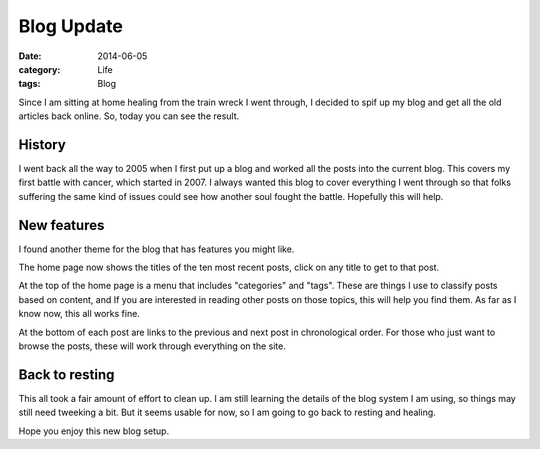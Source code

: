 Blog Update 
########### 

:date: 2014-06-05
:category: Life
:tags: Blog

Since I am sitting at home healing from the train wreck I went through, I decided to spif up my blog and get all the old articles back online. So, today you can see the result.

History
*******

I went back all the way to 2005 when I first put up a blog and worked all the posts into the current blog. This covers my first battle with cancer, which started in 2007. I always wanted this blog to cover everything I went through so that folks suffering the same kind of issues could see how another soul fought the battle. Hopefully this will help.

New features
************

I found another theme for the blog that has features you might like. 

The home page now shows the titles of the ten most recent posts, click on any title to get to that post.


At the top of the home page is a menu that includes "categories" and "tags". These are things I use to classify posts based on content, and If you are interested in reading other posts on those topics, this will help you find them. As far as I know now, this all works fine.

At the bottom of each post are links to the previous and next post in chronological order. For those who just want to browse the posts, these will work through everything on the site.

Back to resting
***************

This all took a fair amount of effort to clean up. I am still learning the details of the blog system I am using, so things may still need tweeking a bit. But it seems usable for now, so I am going to go back to resting and healing.

Hope you enjoy this new blog setup.

